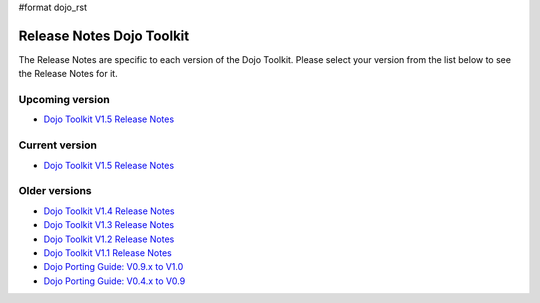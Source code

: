#format dojo_rst

Release Notes Dojo Toolkit
==========================

The Release Notes are specific to each version of the Dojo Toolkit. Please select your version from the list below to see the Release Notes for it.


================
Upcoming version
================

* `Dojo Toolkit V1.5 Release Notes <releasenotes/1.6>`_

===============
Current version
===============

* `Dojo Toolkit V1.5 Release Notes <releasenotes/1.5>`_

==============
Older versions
==============

* `Dojo Toolkit V1.4 Release Notes <releasenotes/1.4>`_
* `Dojo Toolkit V1.3 Release Notes <releasenotes/1.3>`_
* `Dojo Toolkit V1.2 Release Notes <http://o.dojotoolkit.org/book/dojo-1-2-release-notes>`_
* `Dojo Toolkit V1.1 Release Notes <http://o.dojotoolkit.org/book/dojo-1-1-release-notes>`_
* `Dojo Porting Guide: V0.9.x to V1.0 <http://dojotoolkit.org/book/dojo-porting-guide-0-9-x-1-0>`_
* `Dojo Porting Guide: V0.4.x to V0.9 <http://dojotoolkit.org/book/dojo-porting-guide-0-4-x-0-9>`_
